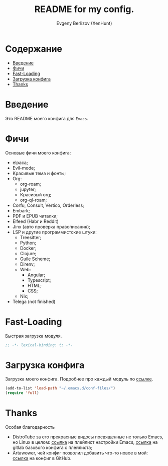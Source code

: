 #+TITLE:README for my config.
#+AUTHOR: Evgeny Berlizov (XenHunt)
#+DESCRIPTION: XenHunt config README
#+STARTUP: content

* Содержание
:PROPERTIES:
:TOC:      :include all :depth 100 :force (nothing) :ignore (this) :local (nothing)
:END:
:CONTENTS:
- [[#введение][Введение]]
- [[#фичи][Фичи]]
- [[#fast-loading][Fast-Loading]]
- [[#загрузка-конфига][Загрузка конфига]]
- [[#thanks][Thanks]]
:END:
* Введение
:PROPERTIES:
:CUSTOM_ID: введение
:END:

Это README моего конфига для =Emacs=.
* Фичи
:PROPERTIES:
:CUSTOM_ID: фичи
:END:
Основые фичи моего конфига:
+ elpaca;
+ Evil-mode;
+ Красивые тема и фонты;
+ Org:
  + org-roam;
  + jupyter;
  + Красивый org;
  + org-ql-roam;
+ Corfu, Consult, Vertico, Orderless;
+ Embark;
+ PDF и EPUB читалки;
+ Elfeed (Habr и Reddit)
+ Jinx (авто проверка правописания);
+ LSP и другие программистские штуки:
  + Treesitter;
  + Python;
  + Docker;
  + Clojure;
  + Guile Scheme;
  + Direnv;
  + Web:
    + Angular;
    + Typescript;
    + HTML;
    + CSS;
  + Nix;
+ Telega (not finished)
* Fast-Loading
:PROPERTIES:
:CUSTOM_ID: fast-loading
:END:

Быстрая загрузка модуля.

#+begin_src emacs-lisp
;; -*- lexical-binding: t; -*-
#+end_src

* Загрузка конфига
:PROPERTIES:
:CUSTOM_ID: загрузка-конфига
:END:

Загрузка моего конфига. Подробнее про каждый модуль по [[./conf-files/README.org][ссылке]].

#+begin_src emacs-lisp
(add-to-list 'load-path "~/.emacs.d/conf-files/")
(require 'full)
#+end_src

* Thanks
:PROPERTIES:
:CUSTOM_ID: thanks
:END:

Особая благодарность
+ DistroTube за его прекрасные видосы посвященные не только Emacs, но Linux в целом: [[https://www.youtube.com/watch?v=d1fgypEiQkE&list=PL5--8gKSku15e8lXf7aLICFmAHQVo0KXX][ссылка]] на плейлист настройки Emacs, [[https://gitlab.com/dwt1/configuring-emacs][ссылка]] на gitlab базового конфига с плейлиста;
+ Artawower, чей конфиг позволил добавить что-то новое в мой: [[https://gitlab.com/dwt1/configuring-emacs][ссылка]] на конфиг в GitHub.
